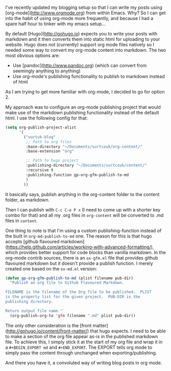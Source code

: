 #+BEGIN_EXPORT md
+++
tags = ["emacs", "hugo", "org"]
title = "Blogging with Emacs, org-mode and Hugo"
date = 2016-01-28T18:08:04Z
description = "How I (very occasionally) blog"
+++
#+END_EXPORT

I've recently updated my blogging setup so that I can write my posts using 
[org-mode](http://www.orgmode.org) from within Emacs. Why? So I can get into 
the habit of using org-mode more frequently, and because I had a spare half hour
to tinker with my emacs setup...

By default [Hugo](http://gohugo.io) expects you to write your posts with markdown
 and it then converts them into static html for uploading to your website. Hugo 
does not (currently) support org mode files natively so I needed some way to 
convert my org-mode content into markdown. The two most obvious options are:
 * Use [pandoc](http://www.pandoc.org) (which can convert from seemingly anything to anything)
 * Use org-mode's publishing functionality to publish to markdown instead of html
As I am trying to get more familiar with org-mode, I decided to go for option 2.

My approach was to configure an org-mode publishing project that would make use of 
the markdown publishing functionality instead of the default html. I use the following
config for that:

#+BEGIN_SRC emacs-lisp :export code
(setq org-publish-project-alist
      '(
        ("vurtuk-blog"
         ;; Path to org files
         :base-directory "~/Documents/vurtcouk/org-content/"
         :base-extension "org"

         ;; Path to hugo project
         :publishing-directory "~/Documents/vurtcouk/content/"
         :recursive t
         :publishing-function gp-org-gfm-publish-to-md
         )
        ))
#+END_SRC

It basically says, publish anything in the org-content folder to the content folder, 
as markdown.

Then I can publish with ~C-c C-e P x~ (I need to come up with a shorter key combo
for that) and all my .org files in ~org-content~ will be converted to .md files in ~content~.

One thing to note is that I'm using a custom publishing-function instead of the built in 
~org-md-publish-to-md~ one. The reason for this is that hugo accepts [github flavoured markdown](https://help.github.com/articles/working-with-advanced-formatting/),
which provides better support for code blocks than vanilla markdown. In the org-mode contrib
sources, there is an ~ox-gfm.el~ file that provides github flavoured markdown but it doesn't
provide a publish function. I merely created one based on the ~ox-md.el~ version:

#+BEGIN_SRC emacs-lisp :export code
(defun gp-org-gfm-publish-to-md (plist filename pub-dir)
  "Publish an org file to Github Flavoured Markdown.

FILENAME is the filename of the Org file to be published.  PLIST
is the property list for the given project.  PUB-DIR is the
publishing directory.

Return output file name."
  (org-publish-org-to 'gfm filename ".md" plist pub-dir))
#+END_SRC

The only other consideration is the [front matter](http://gohugo.io/content/front-matter/) that hugo expects. I need to be able
to make a section of the org file appear as-is in the published markdown file.
To achieve this, I simply stick it at the start of my org file and wrap it in a 
~#+BEGIN_EXPORT md~ and ~#+END_EXPORT~. The EXPORT tells org mode to simply pass
the content through unchanged when exporting/publishing.

And there you have it, a convoluted way of writing blog posts in org mode.

